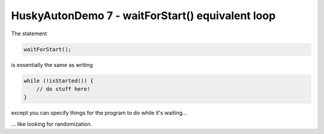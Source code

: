 HuskyAutonDemo 7 - waitForStart() equivalent loop
=================================================

.. container:: pmslide

   The statement

   .. code-block::

      waitForStart();

   is essentially the same as writing

   .. code-block::

      while (!isStarted()) {
          // do stuff here!
      }

   except you can specify things for the program to do while it's waiting...

   ... like looking for randomization. 


